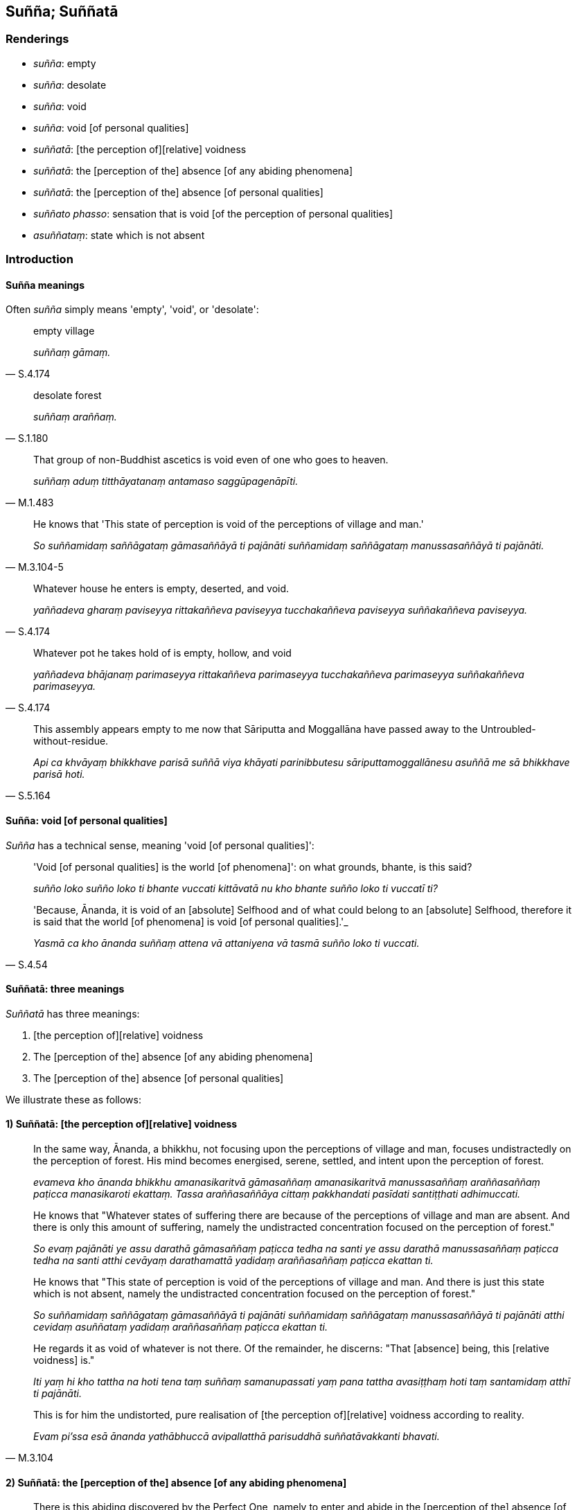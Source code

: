 == Suñña; Suññatā

=== Renderings

- _suñña_: empty

- _suñña_: desolate

- _suñña_: void

- _suñña_: void [of personal qualities]

- _suññatā_: [the perception of][relative] voidness

- _suññatā_: the [perception of the] absence [of any abiding phenomena]

- _suññatā_: the [perception of the] absence [of personal qualities]

- _suññato phasso_: sensation that is void [of the perception of personal 
qualities]

- _asuññataṃ_: state which is not absent

=== Introduction

==== Suñña meanings

Often _suñña_ simply means 'empty', 'void', or 'desolate':

[quote, S.4.174]
____
empty village

_suññaṃ gāmaṃ._
____

[quote, S.1.180]
____
desolate forest

_suññaṃ araññaṃ._
____

[quote, M.1.483]
____
That group of non-Buddhist ascetics is void even of one who goes to heaven.

_suññaṃ aduṃ titthāyatanaṃ antamaso saggūpagenāpīti._
____

[quote, M.3.104-5]
____
He knows that 'This state of perception is void of the perceptions of village 
and man.'

_So suññamidaṃ saññāgataṃ gāmasaññāyā ti pajānāti 
suññamidaṃ saññāgataṃ manussasaññāyā ti pajānāti._
____

[quote, S.4.174]
____
Whatever house he enters is empty, deserted, and void.

_yaññadeva gharaṃ paviseyya rittakaññeva paviseyya tucchakaññeva 
paviseyya suññakaññeva paviseyya._
____

[quote, S.4.174]
____
Whatever pot he takes hold of is empty, hollow, and void

_yaññadeva bhājanaṃ parimaseyya rittakaññeva parimaseyya tucchakaññeva 
parimaseyya suññakaññeva parimaseyya._
____

[quote, S.5.164]
____
This assembly appears empty to me now that Sāriputta and Moggallāna have 
passed away to the Untroubled-without-residue.

_Api ca khvāyaṃ bhikkhave parisā suññā viya khāyati parinibbutesu 
sāriputtamoggallānesu asuññā me sā bhikkhave parisā hoti._
____

==== Suñña: void [of personal qualities]

_Suñña_ has a technical sense, meaning 'void [of personal qualities]':

____
'Void [of personal qualities] is the world [of phenomena]': on what grounds, 
bhante, is this said?

_suñño loko suñño loko ti bhante vuccati kittāvatā nu kho bhante suñño 
loko ti vuccatī ti?_
____

[quote, S.4.54]
____
'Because, Ānanda, it is void of an [absolute] Selfhood and of what could 
belong to an [absolute] Selfhood, therefore it is said that the world [of 
phenomena] is void [of personal qualities].'_

_Yasmā ca kho ānanda suññaṃ attena vā attaniyena vā tasmā suñño loko 
ti vuccati._
____

==== Suññatā: three meanings

_Suññatā_ has three meanings:

1. [the perception of][relative] voidness

2. The [perception of the] absence [of any abiding phenomena]

3. The [perception of the] absence [of personal qualities]

We illustrate these as follows:

==== 1) Suññatā: [the perception of][relative] voidness

____
In the same way, Ānanda, a bhikkhu, not focusing upon the perceptions of 
village and man, focuses undistractedly on the perception of forest. His mind 
becomes energised, serene, settled, and intent upon the perception of forest.

_evameva kho ānanda bhikkhu amanasikaritvā gāmasaññaṃ amanasikaritvā 
manussasaññaṃ araññasaññaṃ paṭicca manasikaroti ekattaṃ. Tassa 
araññasaññāya cittaṃ pakkhandati pasīdati santiṭṭhati adhimuccati._
____

____
He knows that "Whatever states of suffering there are because of the 
perceptions of village and man are absent. And there is only this amount of 
suffering, namely the undistracted concentration focused on the perception of 
forest."

_So evaṃ pajānāti ye assu darathā gāmasaññaṃ paṭicca tedha na santi 
ye assu darathā manussasaññaṃ paṭicca tedha na santi atthi cevāyaṃ 
darathamattā yadidaṃ araññasaññaṃ paṭicca ekattan ti._
____

____
He knows that "This state of perception is void of the perceptions of village 
and man. And there is just this state which is not absent, namely the 
undistracted concentration focused on the perception of forest."

_So suññamidaṃ saññāgataṃ gāmasaññāyā ti pajānāti 
suññamidaṃ saññāgataṃ manussasaññāyā ti pajānāti atthi cevidaṃ 
asuññataṃ yadidaṃ araññasaññaṃ paṭicca ekattan ti._
____

____
He regards it as void of whatever is not there. Of the remainder, he discerns: 
"That [absence] being, this [relative voidness] is."

_Iti yaṃ hi kho tattha na hoti tena taṃ suññaṃ samanupassati yaṃ pana 
tattha avasiṭṭhaṃ hoti taṃ santamidaṃ atthī ti pajānāti._
____

[quote, M.3.104]
____
This is for him the undistorted, pure realisation of [the perception of] 
&#8203;[relative] voidness according to reality.

_Evam pi'ssa esā ānanda yathābhuccā avipallatthā parisuddhā 
suññatāvakkanti bhavati._
____

==== 2) Suññatā: the [perception of the] absence [of any abiding phenomena]

[quote, M.3.111]
____
There is this abiding discovered by the Perfect One, namely to enter and abide 
in the [perception of the] absence [of any abiding phenomena] internally, by 
not focusing upon any abiding phenomenon.

_Ayaṃ kho ānanda vihāro tathāgatena abhisambuddho yadidaṃ 
sabbanimittānaṃ amanasikārā ajjhattaṃ suññataṃ upasampajja 
viharituṃ._
____

Comment:

_Nimitta_: abiding phenomenon. An 'abiding phenomenon,' is a phenomenon that is 
regarded as an actual, existing thing instead of an everchanging condition. See 
Glossary sv _Nimitta_.

==== 3) Suññatā: the [perception of the] absence [of personal qualities]

____
And what, bhante, is the liberation [from perceptually obscuring states] 
through the [perception of the] absence [of personal qualities]?

_Katamā ca bhante suññatā cetovimutti_
____

[quote, M.1.297-8]
____
In this regard a bhikkhu, gone to the wilderness, or the root of a tree, or a 
solitary abode, reflects thus: 'This is void of an [absolute] Selfhood and of 
what could belong to an [absolute] Selfhood.'

_Idha bhante bhikkhu araññagato vā rukkhamūlagato vā suññāgāragato vā 
itipaṭisaṃcikkhati suññamidaṃ attena vā attaniyena vā._
____

==== Suññatā: dividing 'internal' and 'external'

When receiving visitors, the Buddha, although unaware of any abiding phenomena 
internally, perceived abiding phenomena externally through conventional 
perception, and would therefore be able to properly communicate with visitors:

[quote, M.3.111]
____
There is this abiding discovered by the Perfect One, namely to enter and abide 
in the [perception of the] absence [of any abiding phenomena] internally, by 
not focusing upon any abiding phenomenon. And if he is abiding thus, he is 
visited by bhikkhus, bhikkhunīs, laymen, laywomen, kings and kings' ministers, 
and non-Buddhist ascetics and their disciples, then the Perfect One, with his 
mind mentally inclining, verging, and drifting towards seclusion [from sensuous 
pleasures and spiritually unwholesome factors], psychologically withdrawn [from 
sensuous pleasures and spiritually unwholesome factors], taking delight in the 
practice of unsensuousness, is one whose words are exclusively connected with 
religious inspiration.

_Ayaṃ kho ānanda vihāro tathāgatena abhisambuddho yadidaṃ 
sabbanimittānaṃ amanasikārā ajjhattaṃ suññataṃ upasampajja 
viharituṃ. Tatra ce ānanda tathāgataṃ iminā vihārena viharantaṃ 
bhavanti upasaṅkamitāro bhikkhū bhikkhuniyo upāsakā upāsikāyo rājāno 
rājamahāmattā titthiyā titthiyasāvakā. Tatrānanda tathāgato 
vivekaninneneva cittena vivekapoṇena vivekapabbhārena vūpakaṭṭhena 
nekkhammābhiratena vyantībhūtena sabbaso āsavaṭṭhāniyehi dhammehi 
aññadatthu uyyojanikapaṭisaṃyuttaṃyeva kathaṃ kattā hoti._
____

==== Suññato phasso

_Suññato phasso_ occurs twice in the scriptures, and only in this passage:

____
When a bhikkhu has emerged from the attainment of the ending of perception and 
sense impression, sensations of three types affect him:

_Saññāvedayitanirodhasamāpattiyā vuṭṭhitaṃ kho āvuso visākha 
bhikkhuṃ tayo phassā phusanti:_
____

1. sensation that is void [of the perception of personal qualities]
+
****
_suññato phasso_
****

2. sensation that is void of the perception of abiding phenomena
+
****
_animitto phasso_
****

3. sensation that is void of aspiration
+
****
_appaṇihito phasso ti_ (M.1.302).
****

=== Illustrations

.Illustration
====
suññatassa

the [perception of the] absence [of personal qualities]
====

[quote, Thī.v.46]
____
I can attain both states: the [perception of the] absence [of personal 
qualities], and the [inward collectedness that is focused upon the] unabiding 
&#8203;[phenomena], whichever I wish.

_Suññatassānimittassa lābhinīhaṃ yadicchakaṃ._
____

.Illustration
====
suññatā

the [perception of the] absence [of any abiding phenomena]
====

[quote, A.1.72]
____
Those discourses spoken by the Perfect One that are profound, profound in 
meaning, transcendental, connected with the [perception of the] absence [of any 
abiding phenomena]

_ye te suttantā tathāgatabhāsitā gambhīrā gambhīratthā lokuttarā 
suññatā paṭisaṃyuttā._
____

.Illustration
====
suññato

void [of personal qualities]
====

[quote, M.1.435]
____
He regards whatever phenomena there that are connected with the five 
aggregates, as unlasting, as existentially void, as an illness, as a carbuncle, 
as a [piercing] arrow, as suffering, as an affliction, as alien, as destined to 
decay, as void [of personal qualities], as void of personal qualities.

_so yadeva tattha hoti rūpagataṃ vedanāgataṃ saññāgataṃ 
saṅkhāragataṃ viññāṇagataṃ te dhamme aniccato dukkhato rogato 
gaṇḍato sallato aghato ābādhato parato palokato suññato anattato 
samanupassati._
____

.Illustration
====
suññato

void [of personal qualities]
====

[quote, Sn.v.1119]
____
Being ever mindful, Mogharāja, view the world [of phenomena] as void [of 
personal qualities]. Having eradicated the notion of there being an [absolute] 
Selfhood, thus would one overcome death.

_Suññato lokaṃ avekkhassu mogharāja sadā sato +
Attānudiṭṭhiṃ ūhacca evaṃ maccutaro siyā._
____

.Illustration
====
suññaṃ

empty; suñña, void [of personal qualities]
====

• He would see an empty village. Whatever house he enters is empty, deserted, 
and void. Whatever pot he takes hold of is empty, hollow, and void. +
_So passeyya suññaṃ gāmaṃ: yaññadeva gharaṃ paviseyya rittakaññeva 
paviseyya tucchakaññeva paviseyya suññakaññeva paviseyya yaññadeva 
bhājanaṃ parimaseyya rittakaññeva parimaseyya tucchakaññeva parimaseyya 
suññakaññeva parimaseyya._

____
'The empty village' represents the six senses.

_Suñño gāmoti kho bhikkhave channetaṃ ajjhattikānaṃ āyatanānaṃ 
adhivacanaṃ_
____

[quote, S.4.174]
____
If a wise, capable, intelligent person examines them by way of the eye... by 
way of the mind, they appear to be empty, hollow, and void [of personal 
qualities].

_Cakkhuto... Manato cepi naṃ bhikkhave paṇḍito vyatto medhāvi 
upaparikkhati rittakaññeva khāyati tucchakaññeva khāyati suññakaññeva 
khāyati._
____

.Illustration
====
suññam

void; asuññataṃ, state which is not absent; suññatā, voidness
====

____
He knows that "This state of perception is void of the perceptions of village 
and man. And there is just this state which is not absent, namely the 
undistracted concentration focused on the perception of forest."

_So suññamidaṃ saññāgataṃ gāmasaññāyā ti pajānāti 
suññamidaṃ saññāgataṃ manussasaññāyā ti pajānāti atthi cevidaṃ 
asuññataṃ yadidaṃ araññasaññaṃ paṭicca ekattan ti._
____

____
He regards it as void of whatever is not there. Of the remainder, he discerns: 
"That [absence] being, this [relative voidness] is."

_Iti yaṃ hi kho tattha na hoti tena taṃ suññaṃ samanupassati yaṃ pana 
tattha avasiṭṭhaṃ hoti taṃ santamidaṃ atthī ti pajānāti._
____

[quote, M.3.104-5]
____
This is for him the undistorted, pure realisation of [the perception of] 
&#8203;[relative] voidness according to reality..

_Evam pi'ssa esā ānanda yathābhuccā avipallatthā parisuddhā 
suññatāvakkanti bhavati._
____

